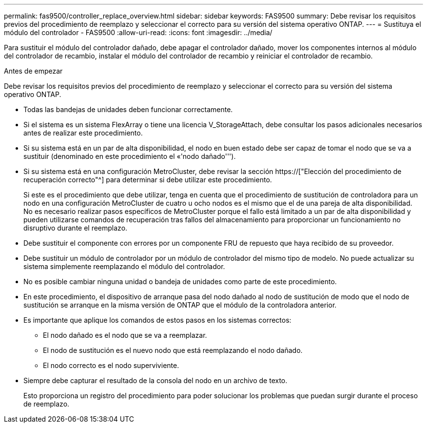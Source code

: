 ---
permalink: fas9500/controller_replace_overview.html 
sidebar: sidebar 
keywords: FAS9500 
summary: Debe revisar los requisitos previos del procedimiento de reemplazo y seleccionar el correcto para su versión del sistema operativo ONTAP. 
---
= Sustituya el módulo del controlador - FAS9500
:allow-uri-read: 
:icons: font
:imagesdir: ../media/


[role="lead"]
Para sustituir el módulo del controlador dañado, debe apagar el controlador dañado, mover los componentes internos al módulo del controlador de recambio, instalar el módulo del controlador de recambio y reiniciar el controlador de recambio.

.Antes de empezar
Debe revisar los requisitos previos del procedimiento de reemplazo y seleccionar el correcto para su versión del sistema operativo ONTAP.

* Todas las bandejas de unidades deben funcionar correctamente.
* Si el sistema es un sistema FlexArray o tiene una licencia V_StorageAttach, debe consultar los pasos adicionales necesarios antes de realizar este procedimiento.
* Si su sistema está en un par de alta disponibilidad, el nodo en buen estado debe ser capaz de tomar el nodo que se va a sustituir (denominado en este procedimiento el «'nodo dañado''').
* Si su sistema está en una configuración MetroCluster, debe revisar la sección https://["Elección del procedimiento de recuperación correcto"^] para determinar si debe utilizar este procedimiento.
+
Si este es el procedimiento que debe utilizar, tenga en cuenta que el procedimiento de sustitución de controladora para un nodo en una configuración MetroCluster de cuatro u ocho nodos es el mismo que el de una pareja de alta disponibilidad. No es necesario realizar pasos específicos de MetroCluster porque el fallo está limitado a un par de alta disponibilidad y pueden utilizarse comandos de recuperación tras fallos del almacenamiento para proporcionar un funcionamiento no disruptivo durante el reemplazo.

* Debe sustituir el componente con errores por un componente FRU de repuesto que haya recibido de su proveedor.
* Debe sustituir un módulo de controlador por un módulo de controlador del mismo tipo de modelo. No puede actualizar su sistema simplemente reemplazando el módulo del controlador.
* No es posible cambiar ninguna unidad o bandeja de unidades como parte de este procedimiento.
* En este procedimiento, el dispositivo de arranque pasa del nodo dañado al nodo de sustitución de modo que el nodo de sustitución se arranque en la misma versión de ONTAP que el módulo de la controladora anterior.
* Es importante que aplique los comandos de estos pasos en los sistemas correctos:
+
** El nodo dañado es el nodo que se va a reemplazar.
** El nodo de sustitución es el nuevo nodo que está reemplazando el nodo dañado.
** El nodo correcto es el nodo superviviente.


* Siempre debe capturar el resultado de la consola del nodo en un archivo de texto.
+
Esto proporciona un registro del procedimiento para poder solucionar los problemas que puedan surgir durante el proceso de reemplazo.


